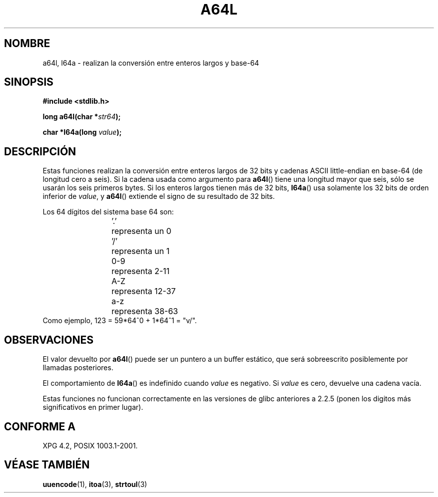 .\" Copyright 2002 walter harms (walter.harms@informatik.uni-oldenburg.de)
.\" Distributed under GPL
.\"
.\" Corrected, aeb, 2002-05-30
.\"
.\" Traducido por Miguel Pérez Ibars <mpi79470@alu.um.es> el 10-julio-2004
.\"
.TH A64L 3 "15 febrero 2002" "" "Manual del Programador de Linux"
.SH NOMBRE
a64l, l64a \- realizan la conversión entre enteros largos y base-64
.SH SINOPSIS
.B #include <stdlib.h>
.sp
.BI "long a64l(char *" str64 );
.sp
.BI "char *l64a(long " value );
.sp
.SH DESCRIPCIÓN
Estas funciones realizan la conversión entre enteros largos de 32 bits
y cadenas ASCII little-endian en base-64 (de longitud cero a seis).
Si la cadena usada como argumento para
.BR a64l ()
tiene una longitud mayor que seis, sólo se usarán los seis primeros bytes.
Si los enteros largos tienen más de 32 bits, 
.BR l64a ()
usa solamente los 32 bits de orden inferior de
.IR value ,
y
.BR a64l ()
extiende el signo de su resultado de 32 bits.
.LP
Los 64 dígitos del sistema base 64 son:
.RS
.nf
\&'.'	representa un 0
\&'/'	representa un 1
0-9	representa  2-11
A-Z	representa 12-37
a-z	representa 38-63
.fi
.RE
.br
Como ejemplo, 123 = 59*64^0 + 1*64^1 = "v/".
.SH OBSERVACIONES
El valor devuelto por
.BR a64l ()
puede ser un puntero a un buffer estático, que será sobreescrito 
posiblemente por llamadas posteriores.
.LP
El comportamiento de
.BR l64a ()
es indefinido cuando
.I value
es negativo. Si
.I value
es cero, devuelve una cadena vacía.
.LP
Estas funciones no funcionan correctamente en las versiones de 
glibc anteriores a 2.2.5
(ponen los digitos más significativos en primer lugar).
.SH "CONFORME A"
XPG 4.2, POSIX 1003.1-2001.
.SH "VÉASE TAMBIÉN"
.BR uuencode (1),
.BR itoa (3),
.BR strtoul (3)
